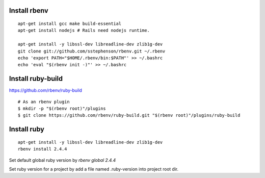 --------------------------------
Install rbenv
--------------------------------

::

  apt-get install gcc make build-essential
  apt-get install nodejs # Rails need nodejs runtime.

  apt-get install -y libssl-dev libreadline-dev zlib1g-dev
  git clone git://github.com/sstephenson/rbenv.git ~/.rbenv
  echo 'export PATH="$HOME/.rbenv/bin:$PATH"' >> ~/.bashrc
  echo 'eval "$(rbenv init -)"' >> ~/.bashrc

--------------------------------
Install ruby-build 
--------------------------------

https://github.com/rbenv/ruby-build

::

  # As an rbenv plugin
  $ mkdir -p "$(rbenv root)"/plugins
  $ git clone https://github.com/rbenv/ruby-build.git "$(rbenv root)"/plugins/ruby-build

--------------------------------
Install ruby
--------------------------------

::

  apt-get install -y libssl-dev libreadline-dev zlib1g-dev
  rbenv install 2.4.4

Set default global ruby version by `rbenv global 2.4.4`

Set ruby version for a project by add a file named .ruby-version into project root dir.
